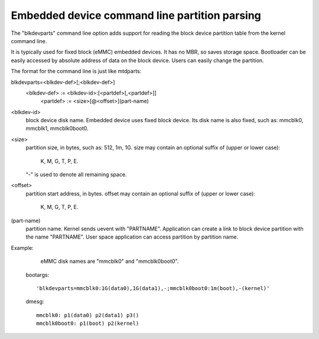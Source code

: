 ==============================================
Embedded device command line partition parsing
==============================================

The "blkdevparts" command line option adds support for reading the
block device partition table from the kernel command line.

It is typically used for fixed block (eMMC) embedded devices.
It has no MBR, so saves storage space. Bootloader can be easily accessed
by absolute address of data on the block device.
Users can easily change the partition.

The format for the command line is just like mtdparts:

blkdevparts=<blkdev-def>[;<blkdev-def>]
  <blkdev-def> := <blkdev-id>:[<partdef>[,<partdef>]]
    <partdef> := <size>[@<offset>](part-name)

<blkdev-id>
    block device disk name. Embedded device uses fixed block device.
    Its disk name is also fixed, such as: mmcblk0, mmcblk1, mmcblk0boot0.

<size>
    partition size, in bytes, such as: 512, 1m, 1G.
    size may contain an optional suffix of (upper or lower case):

      K, M, G, T, P, E.

    "-" is used to denote all remaining space.

<offset>
    partition start address, in bytes.
    offset may contain an optional suffix of (upper or lower case):

      K, M, G, T, P, E.

(part-name)
    partition name. Kernel sends uevent with "PARTNAME". Application can
    create a link to block device partition with the name "PARTNAME".
    User space application can access partition by partition name.

Example:

    eMMC disk names are "mmcblk0" and "mmcblk0boot0".

  bootargs::

    'blkdevparts=mmcblk0:1G(data0),1G(data1),-;mmcblk0boot0:1m(boot),-(kernel)'

  dmesg::

    mmcblk0: p1(data0) p2(data1) p3()
    mmcblk0boot0: p1(boot) p2(kernel)
